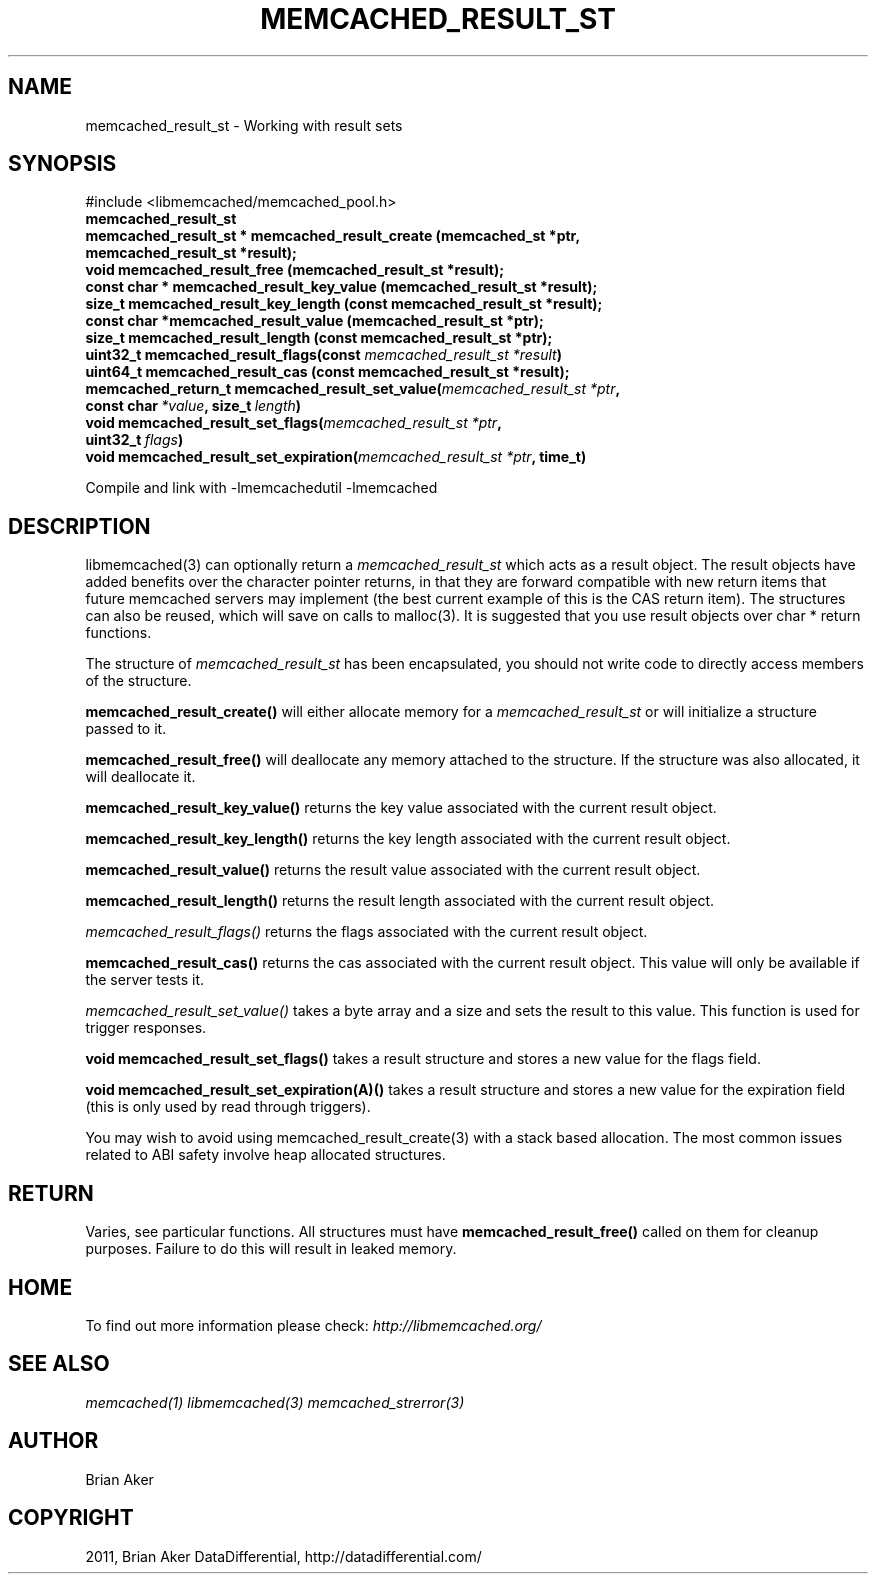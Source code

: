 .TH "MEMCACHED_RESULT_ST" "3" "July 21, 2011" "0.51" "libmemcached"
.SH NAME
memcached_result_st \- Working with result sets
.
.nr rst2man-indent-level 0
.
.de1 rstReportMargin
\\$1 \\n[an-margin]
level \\n[rst2man-indent-level]
level margin: \\n[rst2man-indent\\n[rst2man-indent-level]]
-
\\n[rst2man-indent0]
\\n[rst2man-indent1]
\\n[rst2man-indent2]
..
.de1 INDENT
.\" .rstReportMargin pre:
. RS \\$1
. nr rst2man-indent\\n[rst2man-indent-level] \\n[an-margin]
. nr rst2man-indent-level +1
.\" .rstReportMargin post:
..
.de UNINDENT
. RE
.\" indent \\n[an-margin]
.\" old: \\n[rst2man-indent\\n[rst2man-indent-level]]
.nr rst2man-indent-level -1
.\" new: \\n[rst2man-indent\\n[rst2man-indent-level]]
.in \\n[rst2man-indent\\n[rst2man-indent-level]]u
..
.\" Man page generated from reStructeredText.
.
.SH SYNOPSIS
.sp
#include <libmemcached/memcached_pool.h>
.INDENT 0.0
.TP
.B memcached_result_st
.UNINDENT
.INDENT 0.0
.TP
.B memcached_result_st * memcached_result_create (memcached_st *ptr, memcached_result_st *result);
.UNINDENT
.INDENT 0.0
.TP
.B void memcached_result_free (memcached_result_st *result);
.UNINDENT
.INDENT 0.0
.TP
.B const char * memcached_result_key_value (memcached_result_st *result);
.UNINDENT
.INDENT 0.0
.TP
.B size_t memcached_result_key_length (const memcached_result_st *result);
.UNINDENT
.INDENT 0.0
.TP
.B const char *memcached_result_value (memcached_result_st *ptr);
.UNINDENT
.INDENT 0.0
.TP
.B size_t memcached_result_length (const memcached_result_st *ptr);
.UNINDENT
.INDENT 0.0
.TP
.B uint32_t memcached_result_flags(const \fI\%memcached_result_st\fP\fI\ *result\fP)
.UNINDENT
.INDENT 0.0
.TP
.B uint64_t memcached_result_cas (const memcached_result_st *result);
.UNINDENT
.INDENT 0.0
.TP
.B memcached_return_t memcached_result_set_value(\fI\%memcached_result_st\fP\fI\ *ptr\fP, const char\fI\ *value\fP, size_t\fI\ length\fP)
.UNINDENT
.INDENT 0.0
.TP
.B void memcached_result_set_flags(\fI\%memcached_result_st\fP\fI\ *ptr\fP, uint32_t\fI\ flags\fP)
.UNINDENT
.INDENT 0.0
.TP
.B void memcached_result_set_expiration(\fI\%memcached_result_st\fP\fI\ *ptr\fP, time_t)
.UNINDENT
.sp
Compile and link with \-lmemcachedutil \-lmemcached
.SH DESCRIPTION
.sp
libmemcached(3) can optionally return a \fI\%memcached_result_st\fP which
acts as a result object. The result objects have added benefits over the
character pointer returns, in that they are forward compatible with new
return items that future memcached servers may implement (the best current
example of this is the CAS return item). The structures can also be reused,
which will save on calls to malloc(3). It is suggested that you use result
objects over char * return functions.
.sp
The structure of \fI\%memcached_result_st\fP has been encapsulated, you should
not write code to directly access members of the structure.
.sp
\fBmemcached_result_create()\fP will either allocate memory for a
\fI\%memcached_result_st\fP or will initialize a structure passed to it.
.sp
\fBmemcached_result_free()\fP will deallocate any memory attached to the
structure. If the structure was also allocated, it will deallocate it.
.sp
\fBmemcached_result_key_value()\fP returns the key value associated with the
current result object.
.sp
\fBmemcached_result_key_length()\fP returns the key length associated with
the current result object.
.sp
\fBmemcached_result_value()\fP returns the result value associated with the
current result object.
.sp
\fBmemcached_result_length()\fP returns the result length associated with
the current result object.
.sp
\fI\%memcached_result_flags()\fP returns the flags associated with the
current result object.
.sp
\fBmemcached_result_cas()\fP returns the cas associated with the
current result object. This value will only be available if the server
tests it.
.sp
\fI\%memcached_result_set_value()\fP takes a byte array and a size and sets
the result to this value. This function is used for trigger responses.
.sp
\fBvoid memcached_result_set_flags()\fP takes a result structure and stores
a new value for the flags field.
.sp
\fBvoid memcached_result_set_expiration(A)()\fP takes a result structure and stores a new value for the expiration field (this is only used by read
through triggers).
.sp
You may wish to avoid using memcached_result_create(3) with a
stack based allocation. The most common issues related to ABI safety involve
heap allocated structures.
.SH RETURN
.sp
Varies, see particular functions. All structures must have
\fBmemcached_result_free()\fP called on them for cleanup purposes. Failure
to do this will result in leaked memory.
.SH HOME
.sp
To find out more information please check:
\fI\%http://libmemcached.org/\fP
.SH SEE ALSO
.sp
\fImemcached(1)\fP \fIlibmemcached(3)\fP \fImemcached_strerror(3)\fP
.SH AUTHOR
Brian Aker
.SH COPYRIGHT
2011, Brian Aker DataDifferential, http://datadifferential.com/
.\" Generated by docutils manpage writer.
.\" 
.
